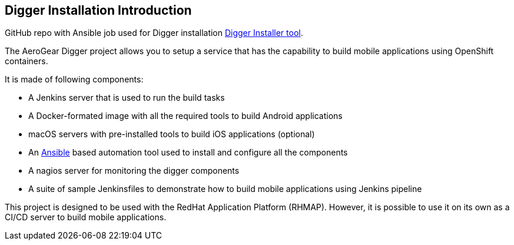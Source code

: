 == Digger Installation Introduction
//Please DO NOT use 'Overview' as a section heading anywhere http://stylepedia.net/#sect-Red_Hat_Technical_Publications-Writing_Style_Guide-Overall_Book_Design-Unused_Heading_Titles
GitHub repo with Ansible job used for Digger installation https://github.com/aerogear/digger-installer[Digger Installer tool].

The AeroGear Digger project allows you to setup a service that has the capability to build mobile applications using OpenShift containers.

It is made of following components:

* A Jenkins server that is used to run the build tasks
* A Docker-formated image with all the required tools to build Android applications
* macOS servers with pre-installed tools to build iOS applications (optional)
* An http://docs.ansible.com/ansible/index.html[Ansible] based automation tool used to install and configure all the components
* A nagios server for monitoring the digger components
* A suite of sample Jenkinsfiles to demonstrate how to build mobile applications using Jenkins pipeline

This project is designed to be used with the RedHat Application Platform (RHMAP). 
However, it is possible to use it on its own as a CI/CD server to build mobile applications.